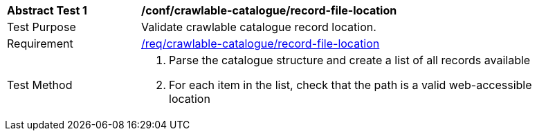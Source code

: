 [[ats_crawlable-catalogue_record-file-location]]
[width="90%",cols="2,6a"]
|===
^|*Abstract Test {counter:ats-id}* |*/conf/crawlable-catalogue/record-file-location*
^|Test Purpose |Validate crawlable catalogue record location.
^|Requirement |<<req_crawlable-catalogue_record-file-location,/req/crawlable-catalogue/record-file-location>>
^|Test Method |. Parse the catalogue structure and create a list of all records available
. For each item in the list, check that the path is a valid web-accessible location
|===
